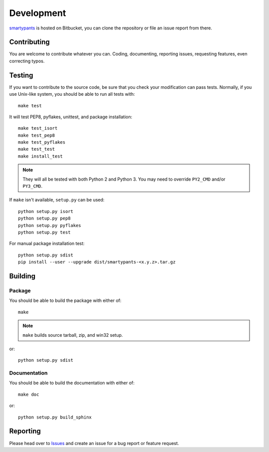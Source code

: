 ===========
Development
===========

smartypants_ is hosted on Bitbucket, you can clone the repository or file an
issue report from there.

.. _smartypants: https://bitbucket.org/livibetter/smartypants.py


Contributing
============

You are welcome to contribute whatever you can. Coding, documenting,
reporting issues, requesting features, even correcting typos.


Testing
=======

If you want to contribute to the source code, be sure that you check your
modification can pass tests. Normally, if you use Unix-like system, you should
be able to run all tests with::

  make test

It will test PEP8, pyflakes, unittest, and package installation::

  make test_isort
  make test_pep8
  make test_pyflakes
  make test_test
  make install_test

.. note:: They will all be tested with both Python 2 and Python 3. You may need
          to override ``PY2_CMD`` and/or ``PY3_CMD``.

If ``make`` isn't available, ``setup.py`` can be used::

  python setup.py isort
  python setup.py pep8
  python setup.py pyflakes
  python setup.py test

For manual package installation test::

  python setup.py sdist
  pip install --user --upgrade dist/smartypants-<x.y.z>.tar.gz


Building
========

Package
-------

You should be able to build the package with either of::

  make

.. note:: ``make`` builds source tarball, zip, and win32 setup.

or::

  python setup.py sdist


Documentation
-------------

You should be able to build the documentation with either of::

  make doc

or::

  python setup.py build_sphinx


Reporting
=========

Please head over to Issues_ and create an issue for a bug report or feature
request.

.. _Issues: https://bitbucket.org/livibetter/smartypants.py/issues
